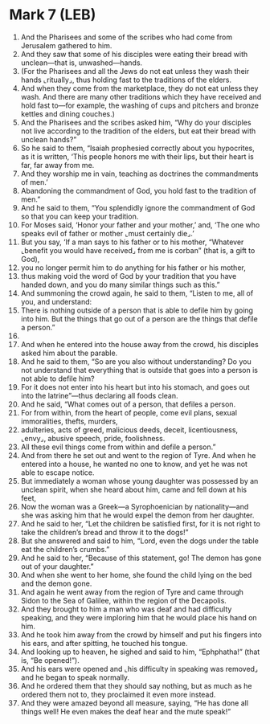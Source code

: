 * Mark 7 (LEB)
:PROPERTIES:
:ID: LEB/41-MRK07
:END:

1. And the Pharisees and some of the scribes who had come from Jerusalem gathered to him.
2. And they saw that some of his disciples were eating their bread with unclean—that is, unwashed—hands.
3. (For the Pharisees and all the Jews do not eat unless they wash their hands ⌞ritually⌟, thus holding fast to the traditions of the elders.
4. And when they come from the marketplace, they do not eat unless they wash. And there are many other traditions which they have received and hold fast to—for example, the washing of cups and pitchers and bronze kettles and dining couches.)
5. And the Pharisees and the scribes asked him, “Why do your disciples not live according to the tradition of the elders, but eat their bread with unclean hands?”
6. So he said to them, “Isaiah prophesied correctly about you hypocrites, as it is written, ‘This people honors me with their lips, but their heart is far, far away from me.
7. And they worship me in vain, teaching as doctrines the commandments of men.’
8. Abandoning the commandment of God, you hold fast to the tradition of men.”
9. And he said to them, “You splendidly ignore the commandment of God so that you can keep your tradition.
10. For Moses said, ‘Honor your father and your mother,’ and, ‘The one who speaks evil of father or mother ⌞must certainly die⌟.’
11. But you say, ‘If a man says to his father or to his mother, “Whatever ⌞benefit you would have received⌟ from me is corban” (that is, a gift to God),
12. you no longer permit him to do anything for his father or his mother,
13. thus making void the word of God by your tradition that you have handed down, and you do many similar things such as this.”
14. And summoning the crowd again, he said to them, “Listen to me, all of you, and understand:
15. There is nothing outside of a person that is able to defile him by going into him. But the things that go out of a person are the things that defile a person.”
16. 
17. And when he entered into the house away from the crowd, his disciples asked him about the parable.
18. And he said to them, “So are you also without understanding? Do you not understand that everything that is outside that goes into a person is not able to defile him?
19. For it does not enter into his heart but into his stomach, and goes out into the latrine”—thus declaring all foods clean.
20. And he said, “What comes out of a person, that defiles a person.
21. For from within, from the heart of people, come evil plans, sexual immoralities, thefts, murders,
22. adulteries, acts of greed, malicious deeds, deceit, licentiousness, ⌞envy⌟, abusive speech, pride, foolishness.
23. All these evil things come from within and defile a person.”
24. And from there he set out and went to the region of Tyre. And when he entered into a house, he wanted no one to know, and yet he was not able to escape notice.
25. But immediately a woman whose young daughter was possessed by an unclean spirit, when she heard about him, came and fell down at his feet,
26. Now the woman was a Greek—a Syrophoenician by nationality—and she was asking him that he would expel the demon from her daughter.
27. And he said to her, “Let the children be satisfied first, for it is not right to take the children’s bread and throw it to the dogs!”
28. But she answered and said to him, “Lord, even the dogs under the table eat the children’s crumbs.”
29. And he said to her, “Because of this statement, go! The demon has gone out of your daughter.”
30. And when she went to her home, she found the child lying on the bed and the demon gone.
31. And again he went away from the region of Tyre and came through Sidon to the Sea of Galilee, within the region of the Decapolis.
32. And they brought to him a man who was deaf and had difficulty speaking, and they were imploring him that he would place his hand on him.
33. And he took him away from the crowd by himself and put his fingers into his ears, and after spitting, he touched his tongue.
34. And looking up to heaven, he sighed and said to him, “Ephphatha!” (that is, “Be opened!”).
35. And his ears were opened and ⌞his difficulty in speaking was removed⌟ and he began to speak normally.
36. And he ordered them that they should say nothing, but as much as he ordered them not to, they proclaimed it even more instead.
37. And they were amazed beyond all measure, saying, “He has done all things well! He even makes the deaf hear and the mute speak!”
